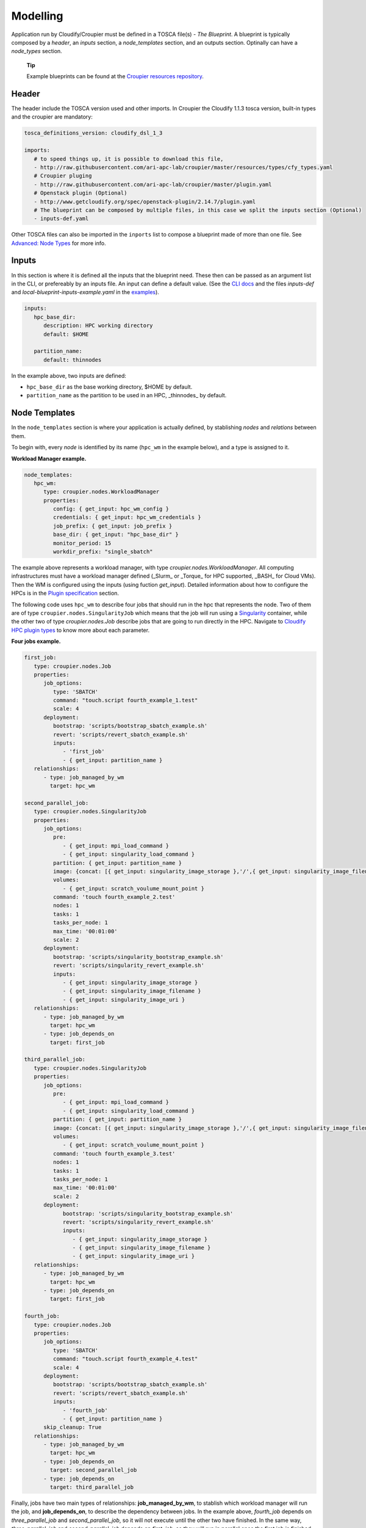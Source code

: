 ..
  |Copyright (c) 2019 Atos Spain SA. All rights reserved.
  |
  |This file is part of Croupier.
  |
  |Croupier is free software: you can redistribute it and/or modify it
  |under the terms of the Apache License, Version 2.0 (the License) License.
  |
  |THE SOFTWARE IS PROVIDED "AS IS", WITHOUT ANY WARRANTY OF ANY KIND, EXPRESS OR
  |IMPLIED, INCLUDING BUT NOT LIMITED TO THE WARRANTIES OF MERCHANTABILITY,
  |FITNESS FOR A PARTICULAR PURPOSE AND NONINFRINGEMENT, IN NO EVENT SHALL THE
  |AUTHORS OR COPYRIGHT HOLDERS BE LIABLE FOR ANY CLAIM, DAMAGES OR OTHER
  |LIABILITY, WHETHER IN ACTION OF CONTRACT, TORT OR OTHERWISE, ARISING FROM, OUT
  |OF OR IN CONNECTION WITH THE SOFTWARE OR THE USE OR OTHER DEALINGS IN THE
  |SOFTWARE.
  |
  |See README file for full disclaimer information and LICENSE file for full
  |license information in the project root.
  |
  |@author: Javier Carnero
  |         Atos Research & Innovation, Atos Spain S.A.
  |         e-mail: javier.carnero@atos.net
  |
  |tosca.rst


.. _modelling:

=========
Modelling
=========

Application run by Cloudify/Croupier must be defined in a TOSCA file(s) - *The Blueprint*. A blueprint is typically composed by a *header*, an *inputs* section, a *node_templates* section, and an outputs section. Optinally can have a *node_types* section.

   **Tip**

   Example blueprints can be found at the `Croupier resources repository <https://github.com/ari-apc-lab/croupier-resources>`__.


.. _header:

Header
------

The header include the TOSCA version used and other imports. In Croupier the Cloudify 1.1.3 tosca version, built-in types and the croupier are mandatory:

.. code:: yaml

   tosca_definitions_version: cloudify_dsl_1_3

   imports:
      # to speed things up, it is possible to download this file,
      - http://raw.githubusercontent.com/ari-apc-lab/croupier/master/resources/types/cfy_types.yaml
      # Croupier pluging
      - http://raw.githubusercontent.com/ari-apc-lab/croupier/master/plugin.yaml
      # Openstack plugin (Optional)
      - http://www.getcloudify.org/spec/openstack-plugin/2.14.7/plugin.yaml
      # The blueprint can be composed by multiple files, in this case we split the inputs section (Optional)
      - inputs-def.yaml

Other TOSCA files can also be imported in the ``inports`` list to compose a blueprint made of more than one file. See `Advanced: Node Types <#node-types>`__ for more info.

.. _inputs:

Inputs
------

In this section is where it is defined all the inputs that the blueprint need. These then can be passed as an argument list in the CLI, or prefereably by an inputs file. An input can define a default value. (See the `CLI docs <https://github.com/ari-apc-lab/croupier-cli/README.md>`__ and the files *inputs-def* and  *local-blueprint-inputs-example.yaml* in the `examples <https://github.com/ari-apc-lab/croupier-resources/examples/inputs>`__).

.. code:: yaml

   inputs:
      hpc_base_dir:
         description: HPC working directory
         default: $HOME

      partition_name:
         default: thinnodes


In the example above, two inputs are defined:

-  ``hpc_base_dir`` as the base working directory, $HOME by default.

-  ``partition_name`` as the partition to be used in an HPC, _thinnodes_ by default.

..

.. _node_templates:

Node Templates
--------------

In the ``node_templates`` section is where your application is actually defined, by stablishing *nodes* and *relations* between them.

To begin with, every *node* is identified by its name (``hpc_wm`` in the example below), and a type is assigned to it.

**Workload Manager example.**

.. code:: yaml

   node_templates:
      hpc_wm:
         type: croupier.nodes.WorkloadManager
         properties:
            config: { get_input: hpc_wm_config }
            credentials: { get_input: hpc_wm_credentials }
            job_prefix: { get_input: job_prefix }
            base_dir: { get_input: "hpc_base_dir" }
            monitor_period: 15
            workdir_prefix: "single_sbatch"

The example above represents a workload manager, with type `croupier.nodes.WorkloadManager`. All computing infrastructures must have a workload manager defined (_Slurm_ or _Torque_ for HPC supported, _BASH_ for Cloud VMs). Then the WM is configured using the inputs (using fuction `get_input`). Detailed information about how to configure the HPCs is in the `Plugin specification <./plugin.html>`__ section.

The following code uses ``hpc_wm`` to describe four jobs that should run in the hpc that represents the node. Two of them are of type ``croupier.nodes.SingularityJob`` which means that the job will run using a `Singularity <https://singularity.lbl.gov/>`__ container, while the other two of type `croupier.nodes.Job` describe jobs that are going to run directly in the HPC. Navigate to `Cloudify HPC plugin types <./plugin.html#types>`__ to know more about each parameter.

**Four jobs example.**

.. code:: yaml

   first_job:
      type: croupier.nodes.Job
      properties:
         job_options:
            type: 'SBATCH'
            command: "touch.script fourth_example_1.test"
            scale: 4
         deployment:
            bootstrap: 'scripts/bootstrap_sbatch_example.sh'
            revert: 'scripts/revert_sbatch_example.sh'
            inputs:
               - 'first_job'
               - { get_input: partition_name }
      relationships:
         - type: job_managed_by_wm
           target: hpc_wm

   second_parallel_job:
      type: croupier.nodes.SingularityJob
      properties:
         job_options:
            pre:
               - { get_input: mpi_load_command }
               - { get_input: singularity_load_command }
            partition: { get_input: partition_name }
            image: {concat: [{ get_input: singularity_image_storage },'/',{ get_input: singularity_image_filename }] }
            volumes:
               - { get_input: scratch_voulume_mount_point }
            command: 'touch fourth_example_2.test'
            nodes: 1
            tasks: 1
            tasks_per_node: 1
            max_time: '00:01:00'
            scale: 2
         deployment:
            bootstrap: 'scripts/singularity_bootstrap_example.sh'
            revert: 'scripts/singularity_revert_example.sh'
            inputs:
               - { get_input: singularity_image_storage }
               - { get_input: singularity_image_filename }
               - { get_input: singularity_image_uri }
      relationships:
         - type: job_managed_by_wm
           target: hpc_wm
         - type: job_depends_on
           target: first_job

   third_parallel_job:
      type: croupier.nodes.SingularityJob
      properties:
         job_options:
            pre:
               - { get_input: mpi_load_command }
               - { get_input: singularity_load_command }
            partition: { get_input: partition_name }
            image: {concat: [{ get_input: singularity_image_storage },'/',{ get_input: singularity_image_filename }] }
            volumes:
               - { get_input: scratch_voulume_mount_point }
            command: 'touch fourth_example_3.test'
            nodes: 1
            tasks: 1
            tasks_per_node: 1
            max_time: '00:01:00'
            scale: 2
         deployment:
               bootstrap: 'scripts/singularity_bootstrap_example.sh'
               revert: 'scripts/singularity_revert_example.sh'
               inputs:
                  - { get_input: singularity_image_storage }
                  - { get_input: singularity_image_filename }
                  - { get_input: singularity_image_uri }
      relationships:
         - type: job_managed_by_wm
           target: hpc_wm
         - type: job_depends_on
           target: first_job

   fourth_job:
      type: croupier.nodes.Job
      properties:
         job_options:
            type: 'SBATCH'
            command: "touch.script fourth_example_4.test"
            scale: 4
         deployment:
            bootstrap: 'scripts/bootstrap_sbatch_example.sh'
            revert: 'scripts/revert_sbatch_example.sh'
            inputs:
               - 'fourth_job'
               - { get_input: partition_name }
         skip_cleanup: True
      relationships:
         - type: job_managed_by_wm
           target: hpc_wm
         - type: job_depends_on
           target: second_parallel_job
         - type: job_depends_on
           target: third_parallel_job


Finally, jobs have two main types of relationships: **job_managed_by_wm**, to stablish which workload manager will run the job, and **job_depends_on**, to describe the dependency between jobs. In the example above, `fourth_job` depends on `three_parallel_job` and `second_parallel_job`, so it will not execute until the other two have finished. In the same way, `three_parallel_job` and `second_parallel_job` depends on `first_job`, so they will run in parallel once the first job is finished. All jobs are contained in `hpc_wm`, so they will run on the HPC using the credentials provided. A third one, **wm_contained_in** is used to link the Workload manager to other Cloudify plugins, sush as Openstack. See `relationships <./plugin.html#relationships>`__ for more information.


.. _outputs:

Outputs
-------

The last section, ``outputs``, helps to publish different attributes of each *node* that can be retrieved after the install workflow of the blueprint has finished (See `Execution <#Execution>`__).

Each output has a name, a description, and value.

.. code:: yaml

   outputs:
      first_job_name:
         description: first job name
         value: { get_attribute: [first_job, job_name] }
      second_job_name:
         description: second job name
         value: { get_attribute: [second_parallel_job, job_name] }
      third_job_name:
         description: third job name
         value: { get_attribute: [third_parallel_job, job_name] }
      fourth_job_name:
         description: fourth job name
         value: { get_attribute: [fourth_job, job_name] }

.. _node-types:

Advanced: Node Types
--------------------

Similarly to how `node_templates` are defined, new node types can be defined to be used as types. Usually these types are going to be defined in a separate file and imported in the blueprint through the `import` keyword in the `header <#header>`__ section, although they can be in the same file.

**Framework example.**

.. code:: yaml

   node_types:
      croupier.nodes.fenics_iter:
         derived_from: croupier.nodes.job
         properties:
            iter_number:
               description: Iteration index (two digits string)
            job_options:
               default:
                  type: 'SBATCH'
                  modules:
                     - 'gcc/5.3.0'
                     - 'impi'
                     - 'petsc'
                     - 'parmetis'
                     - 'zlib'
                  command: { concat: ['/mnt/lustre/scratch/home/otras/ari/jci/wing_minimal/fenics-hpc_hpfem/unicorn-minimal/nautilus/fenics_iter.script ', ' ', { get_property: [SELF, iter_number] }] }

      croupier.nodes.fenics_post:
         derived_from: croupier.nodes.job
         properties:
            iter_number:
                  description: Iteration index (two digits string)
            file:
                  description: Input file for dolfin-post postprocessing
            job_options:
                  default:
                     type: 'SBATCH'
                     modules:
                        - 'gcc/5.3.0'
                        - 'impi'
                        - 'petsc'
                        - 'parmetis'
                        - 'zlib'
                     command: { concat: ['/mnt/lustre/scratch/home/otras/ari/jci/wing_minimal/fenics-hpc_hpfem/unicorn-minimal/nautilus/post.script ', { get_property: [SELF, iter_number] }, ' ', { get_property: [SELF, file] }] }

Above there is dummy example of two new types of the FEniCS framework, derived from ``croupier.nodes.Job``.

The first type, ``croupier.nodes.fenics_iter``, simulates an iteration of the FEniCS framework. A new property has been defined, ``iter_number``, with a description and no default value (so it is mandatory). Besides the ``job_options`` property default value has been overriden with a concrete list of modules, job type, and a command.

The second type, ``croupier.nodes.fenics_post``, described a simulated postprocessing operation of FEniCS, defining again the ``iter_number`` property and another one ``file``. Finally the job options default value has been overriden with a list of modules, a SBATCH type, and a command.

   **Note**

   The commands are built using the functions ``concat`` and ``get_property``. This allows the orchestrator to compose the command based on other properties. See Cloudify intrinsic functions available for more information.

.. _execution:

Execution
---------

Execution of an application is performed through the `CLI docs <https://github.com/ari-apc-lab/croupier-cli/README.md>`__ in your local machine or a host of your own.

.. __steps:

Steps
-----

1. **Upload the blueprint**

   Before doing anything, the blueprint we want to execute needs to be uploaded in the orchestrator with an assigned name.

   ``cfy blueprints upload -b [BLUEPRINT-NAME] [BLUEPRINT-FILE].yaml``

2. **Create a deployment**

   Once we have a blueprint installed, we create a *deployment*, which is a blueprint with an input file attached. This is usefull to have the same blueprint that represents the application, with different configurations (*deployments*). A name has to be assigned to it as well.

   ``cfy deployments create -b [BLUEPRINT-NAME] -i [INPUTS-FILE].yaml --skip-plugins-validation [DEPLOYMENT-NAME]``

      **Note**

      ``--skip-plugins-validation`` is mandatory as we want that the orchestrator download the plugin from a source location (GitHub in our case). This is for testing purposes, and will be removed in future releases.

3. **Install a deployment**

   Install workflow puts everything in place to run the application. Usual tasks in this workflow are data movements, binary downloads, HPC configuration, etc.

   ``cfy executions start -d [DEPLOYMENT-NAME] install``

4. **Run the application**

   Finally to start the execution we run the ``run_jobs`` workflow to start sending jobs to the different infrastructures. The execution can be followed in the output.

   ``cfy executions start -d [DEPLOYMENT-NAME] run_jobs``

      **Note**

      The CLI has a timeout of 900 seconds, which normally is not enough time for an application to finish. However, if the CLI timeout, the execution will still be running on the MSOOrchestrator. To follow the execution just follow the instructions in the output.

.. __revert_previous_steps:

Revert previous Steps
~~~~~~~~~~~~~~~~~~~~~

The following revert the steps above, in order to uninstall the application, recreate the deployment with new inputs, or remove the blueprint (and possibly upload an updated one), follow the following steps.

1. **Uninstall a deployment**

   On the contraty of the *install* workflow, in this case the orchestrator is tipically goint to perform the revert operation of *install*, by deleting execution files or moving data to an external location.

   ``cfy executions start -d [DEPLOYMENT-NAME] uninstall -p ignore_failure=true``

      **Note**

      The ``ignore_failure`` parameter is optional, to perform the *uninstall* even if an error occurs.

2. **Remove a deployment**

   ``cfy deployments delete [DEPLOYMENT-NAME]``

3. **Remove a blueprint**

   ``cfy blueprints delete [BLUEPRINT-NAME]``

.. __troubleshooting:

Troubleshooting
~~~~~~~~~~~~~~~

If an error occurs the revert steps can be followed revert the last steps made. However there are sometimes when the execution is stucked, or you want simply to cancel a runnin execution, or clear a blueprint or deployment that can be uninstall for whatever the reason. The following commands help you resolve these kind of situations.

1. **See executions list and status**

   ``cfy executions list``

2. **Check one execution status**

   ``cfy executions get [EXECUTION-ID]``

3. **Cancel a running (started) execution**

   ``cfy executions cancel [EXECUTION-ID]``

4. **Hard remove a deployment with all its executions and living nodes**

   ``cfy deployments delete [DEPLOYMENT-NAME] -f``

..

   **Tip**
